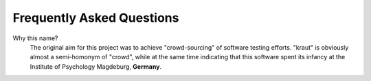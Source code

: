 .. -*- mode: rst; fill-column: 78; indent-tabs-mode: nil -*-
.. vi: set ft=rst sts=4 ts=4 sw=4 et tw=79:
  ### ### ### ### ### ### ### ### ### ### ### ### ### ### ### ### ### ### ###
  #
  #   See COPYING file distributed along with the testkraut package for the
  #   copyright and license terms.
  #
  ### ### ### ### ### ### ### ### ### ### ### ### ### ### ### ### ### ### ###

.. _chap_faq:

**************************
Frequently Asked Questions
**************************

Why this name?
  The original aim for this project was to achieve "crowd-sourcing" of software
  testing efforts. "kraut" is obviously almost a semi-homonym of "crowd", while
  at the same time indicating that this software spent its infancy at the
  Institute of Psychology Magdeburg, **Germany**.


